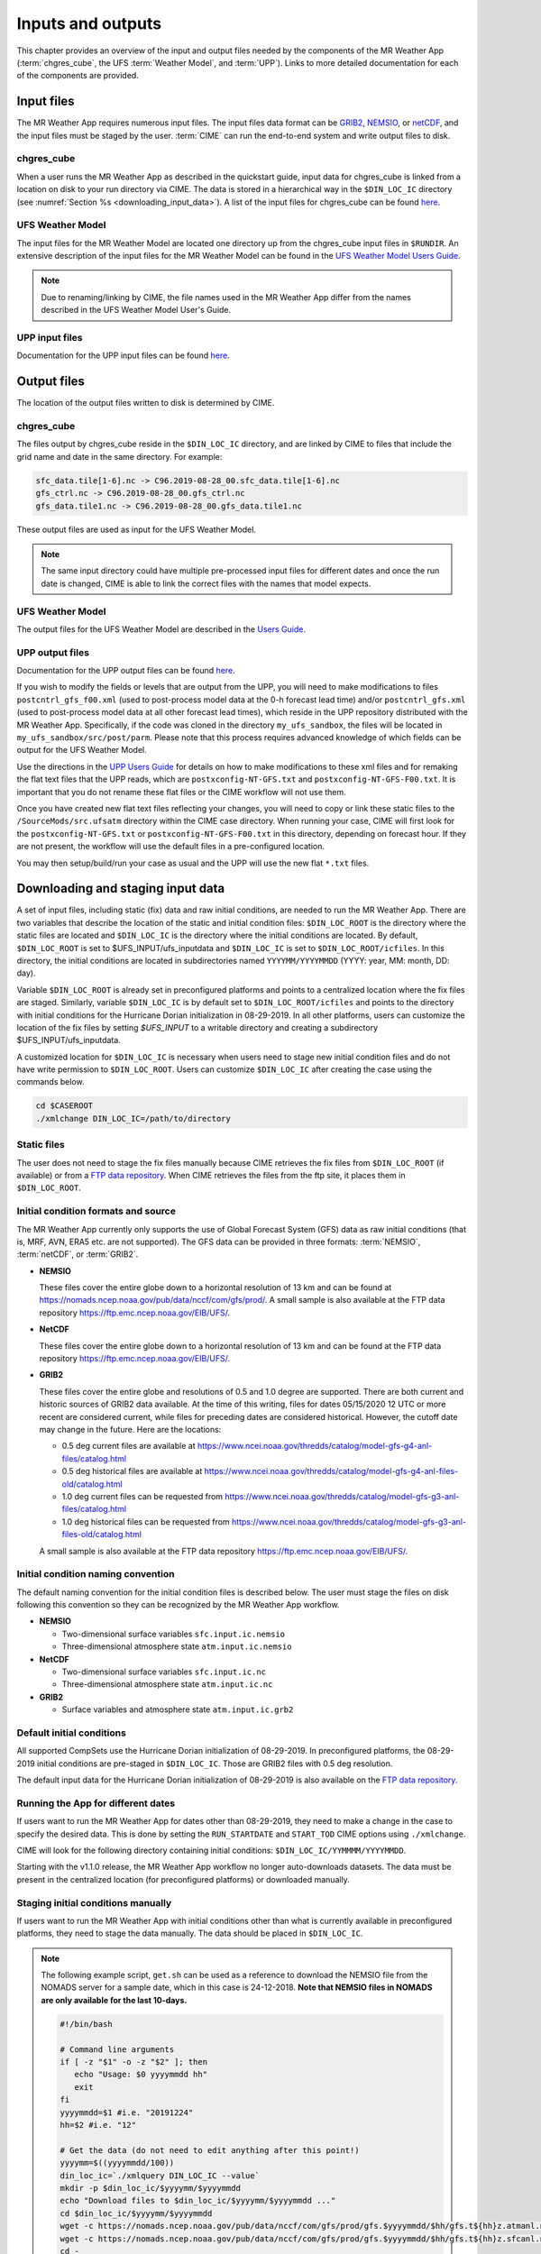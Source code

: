 .. _inputs_and_outputs:

******************
Inputs and outputs
******************

This chapter provides an overview of the input and output files needed by the components
of the MR Weather App (:term:`chgres_cube`, the UFS :term:`Weather Model`, and :term:`UPP`).  Links to more
detailed documentation for each of the components are provided.

===========
Input files
===========

The MR Weather App requires numerous input files.
The input files data format can be
`GRIB2 <https://www.nco.ncep.noaa.gov/pmb/docs/grib2/>`__,
`NEMSIO <https://github.com/NOAA-EMC/NCEPLIBS-nemsio/wiki/Home-NEMSIO>`__, or
`netCDF <https://www.unidata.ucar.edu/software/netcdf/>`__, and the input files
must be staged by
the user. :term:`CIME` can
run the end-to-end system and write output files to disk.

-----------
chgres_cube
-----------

When a user runs the MR Weather App as described in the quickstart guide, input data for
chgres_cube is linked from a location on disk to your run directory via CIME. The data
is stored in a hierarchical way in the ``$DIN_LOC_IC`` directory
(see :numref:`Section %s <downloading_input_data>`). A list of the input files for chgres_cube
can be found `here <https://ufs-utils.readthedocs.io/en/ufs-v1.0.0/chgres_cube.html#program-inputs-and-outputs>`__.

-----------------
UFS Weather Model
-----------------

The input files for the MR Weather Model are located one directory up from the chgres_cube
input files in ``$RUNDIR``. An extensive description
of the input files for the MR Weather Model can be found in the `UFS Weather Model Users Guide
<https://ufs-weather-model.readthedocs.io/en/ufs-v1.1.0>`__.

.. note::
   Due to renaming/linking by CIME, the file names used in the MR Weather App
   differ from the names described in the UFS Weather Model User's Guide.


---------------
UPP input files
---------------

Documentation for the UPP input files can be found `here <https://upp.readthedocs.io/en/ufs-v1.1.0/InputsOutputs.html>`__.

============
Output files
============

The location of the output files written to disk is determined by CIME.

-----------
chgres_cube
-----------

The files output by chgres_cube reside in the ``$DIN_LOC_IC`` directory, and are linked by CIME to
files that include the grid name and date in the same directory.  For example:

.. code-block:: console

   sfc_data.tile[1-6].nc -> C96.2019-08-28_00.sfc_data.tile[1-6].nc
   gfs_ctrl.nc -> C96.2019-08-28_00.gfs_ctrl.nc
   gfs_data.tile1.nc -> C96.2019-08-28_00.gfs_data.tile1.nc

These output files are used as input for the UFS Weather Model.

.. note::
   The same input directory could have multiple pre-processed input files for different dates and
   once the run date is changed, CIME is able to link the correct files with the names that model expects.

-----------------
UFS Weather Model
-----------------

The output files for the UFS Weather Model are described in the `Users Guide
<https://ufs-weather-model.readthedocs.io/en/ufs-v1.1.0/InputsOutputs.html>`__.

.. _upp_output_files:

-----------------
UPP output files
-----------------

Documentation for the UPP output files can be found `here <https://upp.readthedocs.io/en/ufs-v1.1.0/InputsOutputs.html>`__.

If you wish to modify the fields or levels that are output from the UPP, you will need to make modifications to files ``postcntrl_gfs_f00.xml`` (used to post-process model data at the 0-h forecast lead time) and/or ``postcntrl_gfs.xml`` (used to post-process model data at all other forecast lead times), which reside in the UPP repository distributed with the MR Weather App. Specifically, if the code was cloned in the directory ``my_ufs_sandbox``, the files will be located in ``my_ufs_sandbox/src/post/parm``. Please note that this process requires advanced knowledge of which fields can be output for the UFS Weather Model.

Use the directions in the `UPP Users Guide <https://upp.readthedocs.io/en/ufs-v1.1.0/InputsOutputs.html#control-file>`__ for details on how to make modifications to these xml files and for remaking the flat text files that the UPP reads, which are ``postxconfig-NT-GFS.txt`` and ``postxconfig-NT-GFS-F00.txt``. It is important that you do not rename these flat files or the CIME workflow will not use them.

Once you have created new flat text files reflecting your changes, you will need to copy or link these static files to the ``/SourceMods/src.ufsatm`` directory within the CIME case directory. When running your case, CIME will first look for the ``postxconfig-NT-GFS.txt`` or ``postxconfig-NT-GFS-F00.txt`` in this directory, depending on forecast hour. If they are not present, the workflow will use the default files in a pre-configured location.

You may then setup/build/run your case as usual and the UPP will use the new flat ``*.txt`` files.

.. _downloading_input_data:

==================================
Downloading and staging input data
==================================

A set of input files, including static (fix) data and raw initial conditions, are needed to run the MR
Weather App. There are two variables that describe the location of the static and initial condition files:
``$DIN_LOC_ROOT`` is the directory where the static files are located and ``$DIN_LOC_IC`` is the
directory where the initial conditions are located. By default, ``$DIN_LOC_ROOT`` is set to
$UFS_INPUT/ufs_inputdata and ``$DIN_LOC_IC`` is set to ``$DIN_LOC_ROOT/icfiles``.
In this directory, the initial conditions are located in subdirectories named ``YYYYMM/YYYYMMDD`` (YYYY: year, MM: month, DD: day).

Variable ``$DIN_LOC_ROOT`` is already set in preconfigured platforms and points
to a centralized location where the fix files are staged.
Similarly, variable ``$DIN_LOC_IC`` is by default set to ``$DIN_LOC_ROOT/icfiles`` and
points to the directory with initial conditions for the Hurricane Dorian
initialization in 08-29-2019. In all other platforms, users can customize the
location of the fix files by setting `$UFS_INPUT` to a writable directory and
creating a subdirectory $UFS_INPUT/ufs_inputdata.

A customized location for ``$DIN_LOC_IC`` is necessary when users need to stage new
initial condition files and do not have write permission to ``$DIN_LOC_ROOT``.
Users can customize ``$DIN_LOC_IC`` after creating the case using the commands below.

.. code-block:: console

   cd $CASEROOT
   ./xmlchange DIN_LOC_IC=/path/to/directory

---------------
Static files
---------------

The user does not need to stage the fix files manually because CIME retrieves
the fix files from ``$DIN_LOC_ROOT`` (if available) or from a
`FTP data repository <https://ftp.emc.ncep.noaa.gov/EIB/UFS/>`__. When CIME retrieves
the files from the ftp site, it places them in ``$DIN_LOC_ROOT``.

------------------------------------
Initial condition formats and source
------------------------------------

The MR Weather App currently only supports the use of Global Forecast System
(GFS) data as raw initial conditions (that is, MRF, AVN, ERA5 etc. are not supported).
The GFS data can be provided in three formats: :term:`NEMSIO`, :term:`netCDF`, or :term:`GRIB2`.

- **NEMSIO**

  These files cover the entire globe down to a horizontal resolution of 13 km and
  can be found at `<https://nomads.ncep.noaa.gov/pub/data/nccf/com/gfs/prod/>`__.
  A small sample is also available at the FTP data repository `<https://ftp.emc.ncep.noaa.gov/EIB/UFS/>`__.

- **NetCDF**

  These files cover the entire globe down to a horizontal resolution of 13 km and
  can be found at the FTP data repository `<https://ftp.emc.ncep.noaa.gov/EIB/UFS/>`__.

- **GRIB2**

  These files cover the entire globe and resolutions of 0.5 and 1.0 degree are
  supported. There are both current and historic sources of GRIB2 data available.
  At the time of this writing, files for dates 05/15/2020 12 UTC or more recent
  are considered current, while files for preceding dates are considered historical.
  However, the cutoff date may change in the future. Here are the locations:

  - 0.5 deg current files are available at `<https://www.ncei.noaa.gov/thredds/catalog/model-gfs-g4-anl-files/catalog.html>`__
  - 0.5 deg historical files are available at `<https://www.ncei.noaa.gov/thredds/catalog/model-gfs-g4-anl-files-old/catalog.html>`__
  - 1.0 deg current files can be requested from `<https://www.ncei.noaa.gov/thredds/catalog/model-gfs-g3-anl-files/catalog.html>`__
  - 1.0 deg historical files can be requested from `<https://www.ncei.noaa.gov/thredds/catalog/model-gfs-g3-anl-files-old/catalog.html>`__

  A small sample is also available at the FTP data repository `<https://ftp.emc.ncep.noaa.gov/EIB/UFS/>`__.

------------------------------------
Initial condition naming convention
------------------------------------

The default naming convention for the initial condition files is described below. The user must stage the files on disk following this convention so they can be recognized by the MR Weather App workflow.

- **NEMSIO**

  - Two-dimensional surface variables ``sfc.input.ic.nemsio``
  - Three-dimensional atmosphere state ``atm.input.ic.nemsio``

- **NetCDF**

  - Two-dimensional surface variables ``sfc.input.ic.nc``
  - Three-dimensional atmosphere state ``atm.input.ic.nc``

- **GRIB2**

  - Surface variables and atmosphere state ``atm.input.ic.grb2``

--------------------------
Default initial conditions
--------------------------

All supported CompSets use the Hurricane Dorian initialization of 08-29-2019.
In preconfigured platforms, the 08-29-2019 initial conditions are pre-staged in
``$DIN_LOC_IC``. Those are GRIB2 files with 0.5 deg resolution.

The default input data for the Hurricane Dorian initialization of 08-29-2019 is also available
on the `FTP data repository <https://ftp.emc.ncep.noaa.gov/EIB/UFS/inputdata/201908/20190829/>`__.

-----------------------------------
Running the App for different dates
-----------------------------------

If users want to
run the MR Weather App for dates other than 08-29-2019, they need to make a change in the case to
specify the desired data.  This is done by setting the ``RUN_STARTDATE`` and
``START_TOD`` CIME options using ``./xmlchange``.

CIME will look for the following directory containing initial conditions: ``$DIN_LOC_IC/YYMMMM/YYYYMMDD``.

Starting with the v1.1.0 release, the MR Weather App workflow no longer auto-downloads datasets. The data must be present in the centralized location (for preconfigured platforms) or downloaded manually.

------------------------------------------------
Staging initial conditions manually
------------------------------------------------

If users want to run the MR Weather App with initial conditions other than
what is currently available in preconfigured platforms, they need to stage the data manually.
The data should be placed in ``$DIN_LOC_IC``.

.. note::

     The following example script, ``get.sh`` can be used as a
     reference to download the NEMSIO file from the NOMADS server for
     a sample date, which in this case is 24-12-2018. **Note that NEMSIO
     files in NOMADS are only available for the last 10-days.**

     .. code-block:: console

         #!/bin/bash

         # Command line arguments
         if [ -z "$1" -o -z "$2" ]; then
            echo "Usage: $0 yyyymmdd hh"
            exit
         fi
         yyyymmdd=$1 #i.e. "20191224"
         hh=$2 #i.e. "12"

         # Get the data (do not need to edit anything after this point!)
         yyyymm=$((yyyymmdd/100))
         din_loc_ic=`./xmlquery DIN_LOC_IC --value`
         mkdir -p $din_loc_ic/$yyyymm/$yyyymmdd
         echo "Download files to $din_loc_ic/$yyyymm/$yyyymmdd ..."
         cd $din_loc_ic/$yyyymm/$yyyymmdd
         wget -c https://nomads.ncep.noaa.gov/pub/data/nccf/com/gfs/prod/gfs.$yyyymmdd/$hh/gfs.t${hh}z.atmanl.nemsio
         wget -c https://nomads.ncep.noaa.gov/pub/data/nccf/com/gfs/prod/gfs.$yyyymmdd/$hh/gfs.t${hh}z.sfcanl.nemsio
         cd -

     Script ``get.sh`` should be placed in **$CASEROOT** and used as follows:

     .. code-block:: console

         chmod 755 get.sh
         ./get.sh 20191224 12

     After downloading the nemsio files, the downloaded files need to be linked to the names expected by the App:

     .. code-block:: console

         ln -s gfs.t${hh}z.atmanl.nemsio atm.input.ic.nemsio
         ln -s gfs.t${hh}z.sfcanl.nemsio sfc.input.ic.nemsio

     For downloading files in GRIB2 format with 0.5 degree grid spacing, the same code ``get.sh`` can be used except the wget command should be replaced with the following line:

     .. code-block:: console

         #For current files:
         wget -c https://www.ncei.noaa.gov/thredds/catalog/model-gfs-g4-anl-files/$yyyymmdd/gfsanl_4_${yyyymmdd}_${hh}00_000.grb2
         #For historic files:
         wget -c https://www.ncei.noaa.gov/thredds/catalog/model-gfs-g4-anl-files-old/$yyyymmdd/gfsanl_4_${yyyymmdd}_${hh}00_000.grb2

     For downloading files in GRIB2 format with 1.0 degree grid spacing, the same code ``get.sh`` can be used except the wget command should be replaced with the following line:


     .. code-block:: console

         #For current files:
         wget -c https://www.ncei.noaa.gov/thredds/catalog/model-gfs-g3-anl-files/$yyyymmdd/gfsanl_3_${yyyymmdd}_${hh}00_000.grb2
         #For historical files:
         wget -c https://www.ncei.noaa.gov/thredds/catalog/model-gfs-g3-anl-files-old/$yyyymmdd/gfsanl_3_${yyyymmdd}_${hh}00_000.grb2

     After downloading the file, the user must link the new file to the name expected by the App. For example,

     .. code-block:: console

         ln -s gfsanl_3_20190829_0000_000.grb2 atm.input.ic.grb2

     For downloading files in netCDF format, the wget commands in ``get.sh`` need to be changed to:

     .. code-block:: console

         wget -c https://ftp.emc.ncep.noaa.gov/EIB/UFS/inputdata/$yyyymm/gfs.$yyyymmdd/$hh/gfs.t${hh}z.atmf000.nc
         wget -c https://ftp.emc.ncep.noaa.gov/EIB/UFS/inputdata/$yyyymm/gfs.$yyyymmdd/$hh/gfs.t${hh}z.sfcf000.nc

     Currently, only two sample netCDF files are available for testing at the FTP data repository. Similarly, the downloaded files need to be linked to the names expected by the App. For example,

     .. code-block:: console

         ln -s gfs.t${hh}z.atmf000.nc atm.input.ic.nc
         ln -s gfs.t${hh}z.sfcf000.nc sfc.input.ic.nc

-------------------
Order of operations
-------------------

If you want to download the input data manually, you should do it before you build the MR Weather App.

-----------------------------------------------
Coexistence of multiple files for the same date
-----------------------------------------------

Directory `$DIN_LOC_IC/YYMMMM/YYYYMMDD` can have GRIB2, NEMSIO, and netCDF files for
a given initialization hour and can have files for multiple initialization hours
(00, 06, 12, and 18 UTC).

If a directory has files in more than one format for the same initialization date and time,
CIME will use the GRIB2 files. If the user wants to change this behavior so CIME uses the
NEMSIO or netCDF files, the user should edit file ``user_nl_ufsatm``
and add

.. code-block:: console

    input_type = "gaussian_nemsio" for NEMSIO
    input_type = "gaussian_netcdf" for netCDF

---------------------------------------------------------------
Best practices for conserving disk space and keeping files safe
---------------------------------------------------------------

Initial condition files are large and can occupy a significant amount of disk space.
If various users will employ a common file system to conduct runs, it is
recommended that these users share the same ``$DIN_LOC_ROOT``. That way, if
initial conditions are already on disk for a given date, they do not needed to be replicated.

The files in the subdirectories of ``$DIN_LOC_ROOT`` should be write-protected. This prevents these files
from being accidentally modified or deleted. The directories in ``$DIN_LOC_ROOT`` should generally
be group writable, so the directory can be shared among multiple users.
